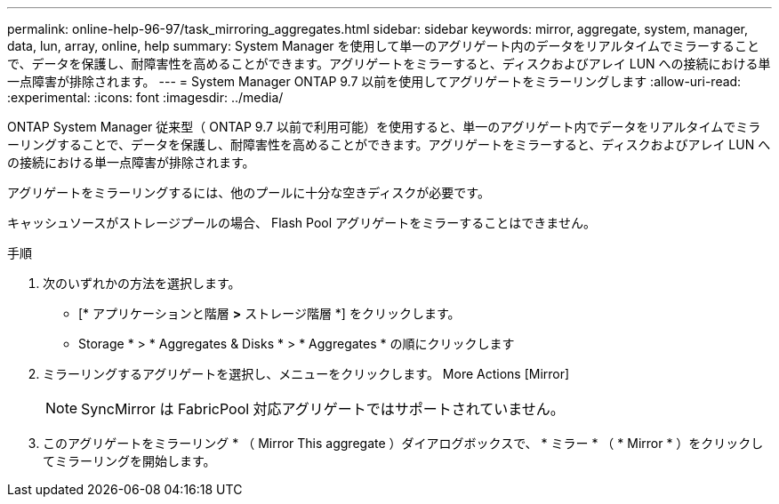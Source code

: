 ---
permalink: online-help-96-97/task_mirroring_aggregates.html 
sidebar: sidebar 
keywords: mirror, aggregate, system, manager, data, lun, array, online, help 
summary: System Manager を使用して単一のアグリゲート内のデータをリアルタイムでミラーすることで、データを保護し、耐障害性を高めることができます。アグリゲートをミラーすると、ディスクおよびアレイ LUN への接続における単一点障害が排除されます。 
---
= System Manager ONTAP 9.7 以前を使用してアグリゲートをミラーリングします
:allow-uri-read: 
:experimental: 
:icons: font
:imagesdir: ../media/


[role="lead"]
ONTAP System Manager 従来型（ ONTAP 9.7 以前で利用可能）を使用すると、単一のアグリゲート内でデータをリアルタイムでミラーリングすることで、データを保護し、耐障害性を高めることができます。アグリゲートをミラーすると、ディスクおよびアレイ LUN への接続における単一点障害が排除されます。

アグリゲートをミラーリングするには、他のプールに十分な空きディスクが必要です。

キャッシュソースがストレージプールの場合、 Flash Pool アグリゲートをミラーすることはできません。

.手順
. 次のいずれかの方法を選択します。
+
** [* アプリケーションと階層 *>* ストレージ階層 *] をクリックします。
** Storage * > * Aggregates & Disks * > * Aggregates * の順にクリックします


. ミラーリングするアグリゲートを選択し、メニューをクリックします。 More Actions [Mirror]
+
[NOTE]
====
SyncMirror は FabricPool 対応アグリゲートではサポートされていません。

====
. このアグリゲートをミラーリング * （ Mirror This aggregate ）ダイアログボックスで、 * ミラー * （ * Mirror * ）をクリックしてミラーリングを開始します。


